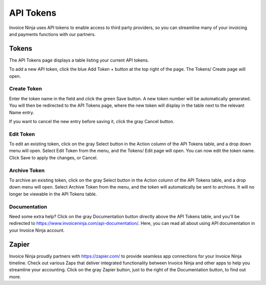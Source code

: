 API Tokens
==========

Invoice Ninja uses API tokens to enable access to third party providers, so you can streamline many of your invoicing and payments functions with our partners.

Tokens
""""""

The API Tokens page displays a table listing your current API tokens.

To add a new API token, click the blue Add Token + button at the top right of the page. The Tokens/ Create page will open.

Create Token
^^^^^^^^^^^^

Enter the token name in the field and click the green Save button. A new token number will be automatically generated. You will then be redirected to the API Tokens page, where the new token will display in the table next to the relevant Name entry.

If you want to cancel the new entry before saving it, click the gray Cancel button.

Edit Token
^^^^^^^^^^

To edit an existing token, click on the gray Select button in the Action column of the API Tokens table, and a drop down menu will open. Select Edit Token from the menu, and the Tokens/ Edit page will open. You can now edit the token name. Click Save to apply the changes, or Cancel.

Archive Token
^^^^^^^^^^^^^

To archive an existing token, click on the gray Select button in the Action column of the API Tokens table, and a drop down menu will open. Select Archive Token from the menu, and the token will automatically be sent to archives. It will no longer be viewable in the API Tokens table.

Documentation
^^^^^^^^^^^^^

Need some extra help? Click on the gray Documentation button directly above the API Tokens table, and you'll be redirected to https://www.invoiceninja.com/api-documentation/. Here, you can read all about using API documentation in your Invoice Ninja account.

Zapier
""""""

Invoice Ninja proudly partners with https://zapier.com/ to provide seamless app connections for your Invoice Ninja timeline. Check out various Zaps that deliver integrated functionality between Invoice Ninja and other apps to help you streamline your accounting. Click on the gray Zapier button, just to the right of the Documentation button, to find out more.
